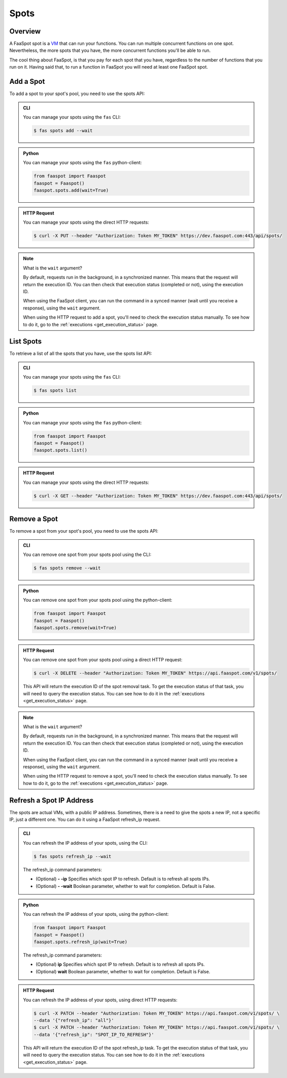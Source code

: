
.. _spots:

=====
Spots
=====

Overview
--------

A FaaSpot spot is a `VM <https://en.wikipedia.org/wiki/Virtual_machine>`_ that can run your functions.
You can run multiple concurrent functions on one spot. Nevertheless,
the more spots that you have, the more concurrent functions you'll be able to run.

The cool thing about FaaSpot, is that you pay for each spot that you have,
regardless to the number of functions that you run on it.
Having said that, to run a function in FaaSpot you will need at least one FaaSpot spot.


.. _add_spot:

Add a Spot
----------

To add a spot to your spot's pool, you need to use the spots API:


..  admonition:: CLI
    :class: open-toggle

    You can manage your spots using the ``fas`` CLI:

    .. code-block:: sh

        $ fas spots add --wait


..  admonition:: Python
    :class: toggle

    You can manage your spots using the ``fas`` python-client:

    .. code-block:: python

       from faaspot import Faaspot
       faaspot = Faaspot()
       faaspot.spots.add(wait=True)


..  admonition:: HTTP Request
    :class: toggle

    You can manage your spots using the direct HTTP requests:

    .. code-block:: sh

       $ curl -X PUT --header "Authorization: Token MY_TOKEN" https://dev.faaspot.com:443/api/spots/

.. note::
    What is the ``wait`` argument?

    By default, requests run in the background, in a synchronized manner.
    This means that the request will return the execution ID.
    You can then check that execution status (completed or not), using the execution ID.

    When using the FaaSpot client, you can run the command in a synced manner (wait until you receive a response),
    using the ``wait`` argument.

    When using the HTTP request to add a spot, you'll need to check the execution status manually.
    To see how to do it, go to the :ref:`executions <get_execution_status>` page.


List Spots
----------

To retrieve a list of all the spots that you have, use the spots list API:


..  admonition:: CLI
    :class: open-toggle

    You can manage your spots using the ``fas`` CLI:

    .. code-block:: sh

        $ fas spots list


..  admonition:: Python
    :class: toggle

    You can manage your spots using the ``fas`` python-client:

    .. code-block:: python

       from faaspot import Faaspot
       faaspot = Faaspot()
       faaspot.spots.list()


..  admonition:: HTTP Request
    :class: toggle

    You can manage your spots using the direct HTTP requests:

    .. code-block:: sh

       $ curl -X GET --header "Authorization: Token MY_TOKEN" https://dev.faaspot.com:443/api/spots/


Remove a Spot
-------------

To remove a spot from your spot's pool, you need to use the spots API:


..  admonition:: CLI
    :class: open-toggle

    You can remove one spot from your spots pool using the CLI:

    .. code-block:: sh

        $ fas spots remove --wait


..  admonition:: Python
    :class: toggle

    You can remove one spot from your spots pool using the python-client:

    .. code-block:: python

       from faaspot import Faaspot
       faaspot = Faaspot()
       faaspot.spots.remove(wait=True)


..  admonition:: HTTP Request
    :class: toggle

    You can remove one spot from your spots pool using a direct HTTP request:

    .. code-block:: sh

       $ curl -X DELETE --header "Authorization: Token MY_TOKEN" https://api.faaspot.com/v1/spots/

    This API will return the execution ID of the spot removal task.
    To get the execution status of that task, you will need to query the execution status.
    You can see how to do it in the :ref:`executions <get_execution_status>` page.

.. note::
    What is the ``wait`` argument?

    By default, requests run in the background, in a synchronized manner.
    This means that the request will return the execution ID.
    You can then check that execution status (completed or not), using the execution ID.

    When using the FaaSpot client, you can run the command in a synced manner (wait until you receive a response),
    using the ``wait`` argument.

    When using the HTTP request to remove a spot, you'll need to check the execution status manually.
    To see how to do it, go to the :ref:`executions <get_execution_status>` page.


Refresh a Spot IP Address
-------------------------

The spots are actual VMs, with a public IP address.
Sometimes, there is a need to give the spots a new IP,
not a specific IP, just a different one.
You can do it using a FaaSpot refresh_ip request.


..  admonition:: CLI
    :class: open-toggle

    You can refresh the IP address of your spots, using the CLI:

    .. code-block:: sh

        $ fas spots refresh_ip --wait

    The refresh_ip command parameters:

    - (Optional) **- -ip** Specifies which spot IP to refresh. Default is to refresh all spots IPs.

    - (Optional) **- -wait** Boolean parameter, whether to wait for completion. Default is False.


..  admonition:: Python
    :class: toggle

    You can refresh the IP address of your spots, using the python-client:

    .. code-block:: python

       from faaspot import Faaspot
       faaspot = Faaspot()
       faaspot.spots.refresh_ip(wait=True)

    The refresh_ip command parameters:

    - (Optional) **ip** Specifies which spot IP to refresh. Default is to refresh all spots IPs.

    - (Optional) **wait** Boolean parameter, whether to wait for completion. Default is False.

..  admonition:: HTTP Request
    :class: toggle

    You can refresh the IP address of your spots, using direct HTTP requests:

    .. code-block:: sh

       $ curl -X PATCH --header "Authorization: Token MY_TOKEN" https://api.faaspot.com/v1/spots/ \
       --data '{"refresh_ip": "all"}'
       $ curl -X PATCH --header "Authorization: Token MY_TOKEN" https://api.faaspot.com/v1/spots/ \
       --data '{"refresh_ip": "SPOT_IP_TO_REFRESH"}'

    This API will return the execution ID of the spot refresh_ip task.
    To get the execution status of that task, you will need to query the execution status.
    You can see how to do it in the :ref:`executions <get_execution_status>` page.
